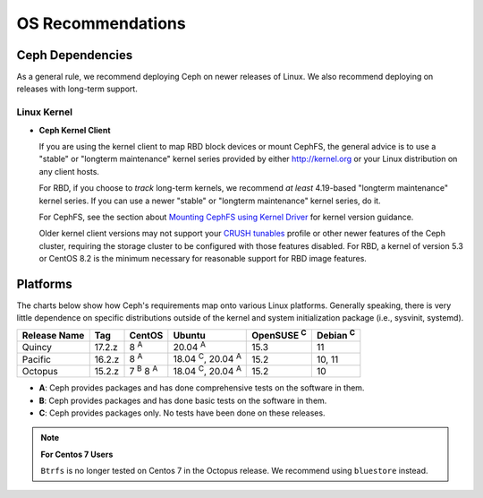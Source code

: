 ====================
 OS Recommendations
====================

Ceph Dependencies
=================

As a general rule, we recommend deploying Ceph on newer releases of Linux. 
We also recommend deploying on releases with long-term support.

Linux Kernel
------------

- **Ceph Kernel Client**

  If you are using the kernel client to map RBD block devices or mount
  CephFS, the general advice is to use a "stable" or "longterm
  maintenance" kernel series provided by either http://kernel.org or
  your Linux distribution on any client hosts.

  For RBD, if you choose to *track* long-term kernels, we recommend
  *at least* 4.19-based "longterm maintenance" kernel series.  If you can
  use a newer "stable" or "longterm maintenance" kernel series, do it.

  For CephFS, see the section about `Mounting CephFS using Kernel Driver`_
  for kernel version guidance.

  Older kernel client versions may not support your `CRUSH tunables`_ profile
  or other newer features of the Ceph cluster, requiring the storage cluster to
  be configured with those features disabled. For RBD, a kernel of version 5.3
  or CentOS 8.2 is the minimum necessary for reasonable support for RBD image
  features.


Platforms
=========

The charts below show how Ceph's requirements map onto various Linux
platforms.  Generally speaking, there is very little dependence on
specific distributions outside of the kernel and system initialization
package (i.e., sysvinit, systemd).

+--------------+--------+------------------------+--------------------------------+-------------------+-----------------+
| Release Name | Tag    | CentOS                 | Ubuntu                         | OpenSUSE :sup:`C` | Debian :sup:`C` |
+==============+========+========================+================================+===================+=================+
| Quincy       | 17.2.z | 8 :sup:`A`             | 20.04 :sup:`A`                 | 15.3              | 11              |
+--------------+--------+------------------------+--------------------------------+-------------------+-----------------+
| Pacific      | 16.2.z | 8 :sup:`A`             | 18.04 :sup:`C`, 20.04 :sup:`A` | 15.2              | 10, 11          |
+--------------+--------+------------------------+--------------------------------+-------------------+-----------------+
| Octopus      | 15.2.z | 7 :sup:`B` 8 :sup:`A`  | 18.04 :sup:`C`, 20.04 :sup:`A` | 15.2              | 10              |
+--------------+--------+------------------------+--------------------------------+-------------------+-----------------+

- **A**: Ceph provides packages and has done comprehensive tests on the software in them.
- **B**: Ceph provides packages and has done basic tests on the software in them.
- **C**: Ceph provides packages only. No tests have been done on these releases.

.. note::
   **For Centos 7 Users** 
   
   ``Btrfs`` is no longer tested on Centos 7 in the Octopus release. We recommend using ``bluestore`` instead.

.. _CRUSH Tunables: ../../rados/operations/crush-map#tunables

.. _Mounting CephFS using Kernel Driver: ../../cephfs/mount-using-kernel-driver#which-kernel-version
